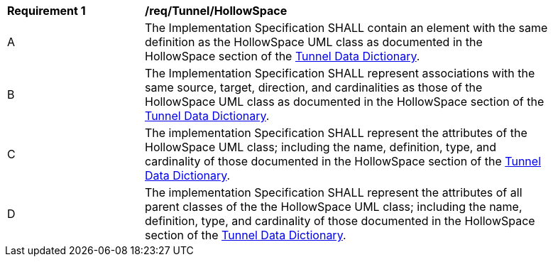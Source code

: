 [[req_Tunnel_HollowSpace]]
[width="90%",cols="2,6"]
|===
^|*Requirement  {counter:req-id}* |*/req/Tunnel/HollowSpace* 
^|A |The Implementation Specification SHALL contain an element with the same definition as the HollowSpace UML class as documented in the HollowSpace section of the <<HollowSpace-section,Tunnel Data Dictionary>>.
^|B |The Implementation Specification SHALL represent associations with the same source, target, direction, and cardinalities as those of the HollowSpace UML class as documented in the HollowSpace section of the <<HollowSpace-section,Tunnel Data Dictionary>>.
^|C |The implementation Specification SHALL represent the attributes of the HollowSpace UML class; including the name, definition, type, and cardinality of those documented in the HollowSpace section of the <<HollowSpace-section,Tunnel Data Dictionary>>.
^|D |The implementation Specification SHALL represent the attributes of all parent classes of the the HollowSpace UML class; including the name, definition, type, and cardinality of those documented in the HollowSpace section of the <<HollowSpace-section,Tunnel Data Dictionary>>.
|===

